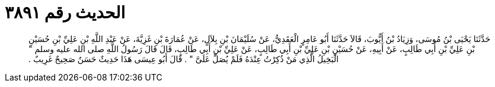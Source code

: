 
= الحديث رقم ٣٨٩١

[quote.hadith]
حَدَّثَنَا يَحْيَى بْنُ مُوسَى، وَزِيَادُ بْنُ أَيُّوبَ، قَالاَ حَدَّثَنَا أَبُو عَامِرٍ الْعَقَدِيُّ، عَنْ سُلَيْمَانَ بْنِ بِلاَلٍ، عَنْ عُمَارَةَ بْنِ غَزِيَّةَ، عَنْ عَبْدِ اللَّهِ بْنِ عَلِيِّ بْنِ حُسَيْنِ بْنِ عَلِيِّ بْنِ أَبِي طَالِبٍ، عَنْ أَبِيهِ، عَنْ حُسَيْنِ بْنِ عَلِيِّ بْنِ أَبِي طَالِبٍ، عَنْ عَلِيِّ بْنِ أَبِي طَالِبٍ، قَالَ قَالَ رَسُولُ اللَّهِ صلى الله عليه وسلم ‏"‏ الْبَخِيلُ الَّذِي مَنْ ذُكِرْتُ عِنْدَهُ فَلَمْ يُصَلِّ عَلَىَّ ‏"‏ ‏.‏ قَالَ أَبُو عِيسَى هَذَا حَدِيثٌ حَسَنٌ صَحِيحٌ غَرِيبٌ ‏.‏